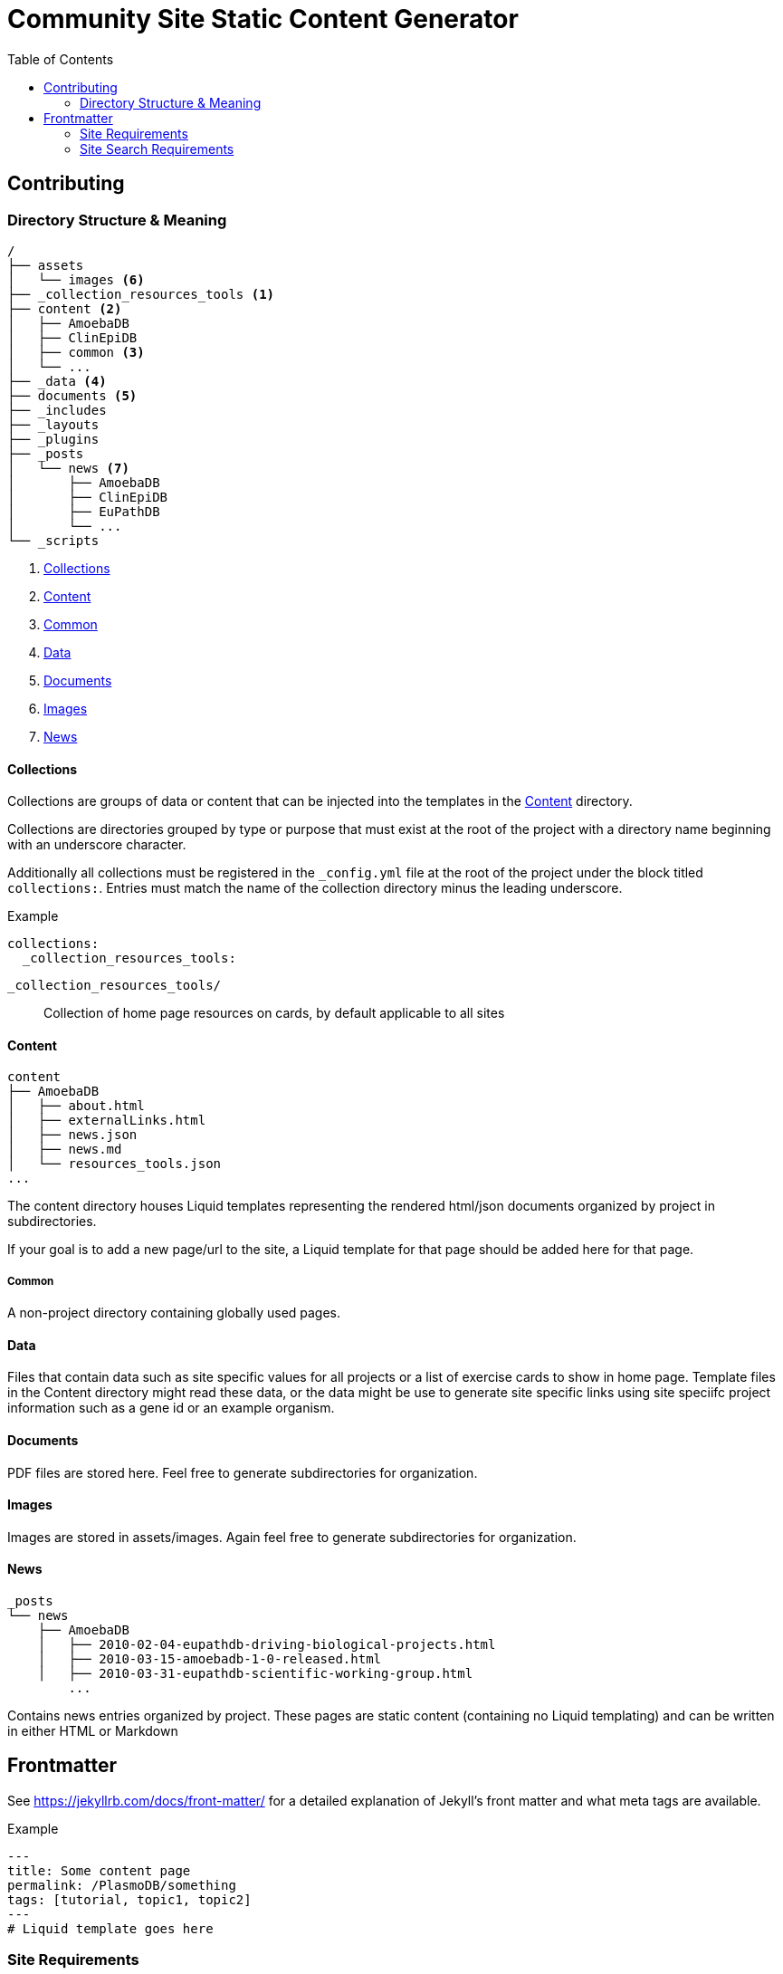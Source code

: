 = Community Site Static Content Generator
:icons: font
ifdef::env-github[]
:warning-caption: ⚠
:note-caption: 🛈
endif::[]
:toc:

// TODO: Where do pdfs go?
// TODO: Explain the assets directory

== Contributing

=== Directory Structure & Meaning

----
/
├── assets
│   └── images <6>
├── _collection_resources_tools <1>
├── content <2>
│   ├── AmoebaDB
│   ├── ClinEpiDB
│   ├── common <3>
│   └── ...
├── _data <4>
├── documents <5>
├── _includes
├── _layouts
├── _plugins
├── _posts
│   └── news <7>
│       ├── AmoebaDB
│       ├── ClinEpiDB
│       ├── EuPathDB
│       └── ...
└── _scripts
----
<1> <<Collections>>
<2> <<Content>>
<3> <<Common>>
<4> <<Data>>
<5> <<Documents>>
<6> <<Images>>
<7> <<News>>

==== Collections

Collections are groups of data or content that can be
injected into the templates in the <<Content>> directory.

Collections are directories grouped by type or purpose that
must exist at the root of the project with a directory name
beginning with an underscore character.

Additionally all collections must be registered in the
`_config.yml` file at the root of the project under the
block titled `collections:`.  Entries must match the name of
the collection directory minus the leading underscore.

.Example
[source, yaml]
----
collections:
  _collection_resources_tools:
----

`_collection_resources_tools/`::
  Collection of home page resources on cards, by default applicable to all sites

==== Content

----
content
├── AmoebaDB
│   ├── about.html
│   ├── externalLinks.html
│   ├── news.json
│   ├── news.md
│   └── resources_tools.json
...
----

The content directory houses Liquid templates representing
the rendered html/json documents organized by project in
subdirectories.

If your goal is to add a new page/url to the site, a Liquid
template for that page should be added here for that page.

===== Common

A non-project directory containing globally used pages.

==== Data

Files that contain data such as site specific values for all projects or a list of exercise cards to show in home page. 
Template files in the Content directory might read these data, or the data might be use to generate site specific links using site speciifc project information such as a gene id or an example organism.

==== Documents

PDF files are stored here. Feel free to generate subdirectories for organization.

==== Images

Images are stored in assets/images.  Again feel free to generate subdirectories for organization.

==== News

----
_posts
└── news
    ├── AmoebaDB
    │   ├── 2010-02-04-eupathdb-driving-biological-projects.html
    │   ├── 2010-03-15-amoebadb-1-0-released.html
    │   ├── 2010-03-31-eupathdb-scientific-working-group.html
        ...
----

Contains news entries organized by project.  These pages are
static content (containing no Liquid templating) and can be
written in either HTML or Markdown

== Frontmatter

See https://jekyllrb.com/docs/front-matter/ for a detailed
explanation of Jekyll's front matter and what meta tags are
available.

.Example
[source, yaml, linenums]
----
---
title: Some content page
permalink: /PlasmoDB/something
tags: [tutorial, topic1, topic2]
---
# Liquid template goes here
----

=== Site Requirements

The following metadata is required in the front matter for
community site pages:

`permalink`::

This tells Jekyll the path that a given page should be
made available at in the generated site.  Content under
one of the project directories under `content/` should
include their project name in the permalink.  For example
`permalink: /ClinEpiDB/faq` tells Jekyll to mount this
page at `\http://{community-site-url}/ClinEpiDB/faq.html`.
+
The exceptions to this rule are the pages under the
`content/common` directory which are generally mounted
at the root of the site.

=== Site Search Requirements

In addition to the above front matter requirements, for a
page to be available in site search it must also contain
the following metadata:

`title`::

The page title is used when displaying search results or
creating a link to the page from search results.

`tags`::

Tags can be used to provide information about what topics
are on a page or what the page's purpose is, but site search
uses specific tags to determine a page's document type.  If
one of the known tags does not appear in a page's tags
metadata, the page will not be indexed.  The specific site
search tags are:
+
====
* `general`
* `tutorial`
* `news`
* `workshop-exercise`
====
+
Additionally, tags must be provided as an array in the form `[tag1, tag2, tag3]`.

